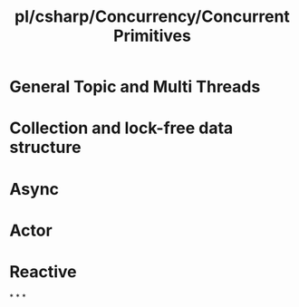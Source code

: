 #+title: pl/csharp/Concurrency/Concurrent Primitives

* General Topic and Multi Threads
* Collection and lock-free data structure
* Async
* Actor
* Reactive
*
*
*